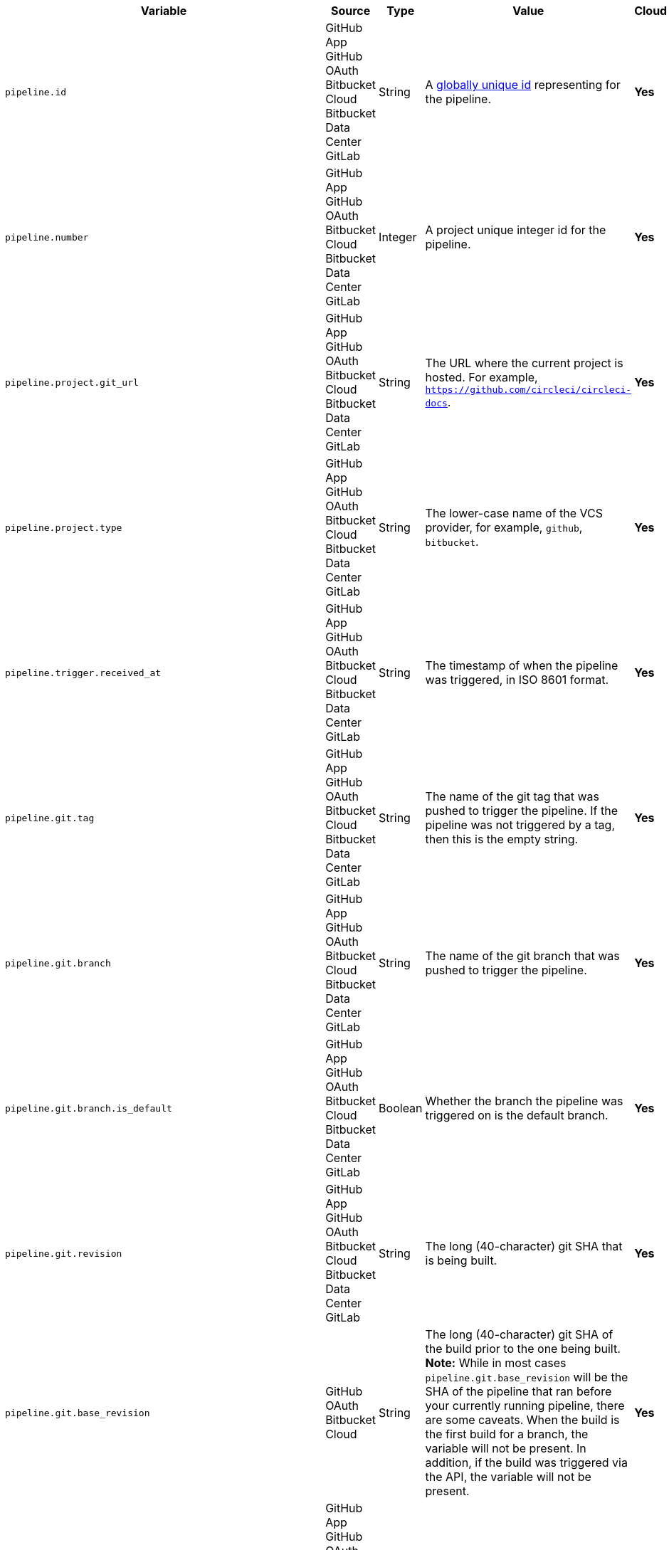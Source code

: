 [.table-scroll]
--
[.datatable.no-sort-col-3,cols="6*", options="header"]
|===
| Variable
| Source
| Type
| Value
| Cloud
| Server

| `pipeline.id`
d| [.nowrap]#GitHub App# +
[.nowrap]#GitHub OAuth# +
[.nowrap]#Bitbucket Cloud# +
[.nowrap]#Bitbucket Data Center# +
[.nowrap]#GitLab#
| String
| A link:https://en.wikipedia.org/wiki/Universally_unique_identifier[globally unique id] representing for the pipeline.
| [.circle-green]#**Yes**#
| [.circle-green]#**Yes**#

| `pipeline.number`
d| [.nowrap]#GitHub App# +
[.nowrap]#GitHub OAuth# +
[.nowrap]#Bitbucket Cloud# +
[.nowrap]#Bitbucket Data Center# +
[.nowrap]#GitLab#
| Integer
| A project unique integer id for the pipeline.
| [.circle-green]#**Yes**#
| [.circle-green]#**Yes**#

| `pipeline.project.git_url`
d| [.nowrap]#GitHub App# +
[.nowrap]#GitHub OAuth# +
[.nowrap]#Bitbucket Cloud# +
[.nowrap]#Bitbucket Data Center# +
[.nowrap]#GitLab#
| String
| The URL where the current project is hosted. For example, `https://github.com/circleci/circleci-docs`.
| [.circle-green]#**Yes**#
| [.circle-green]#**Yes**#

| `pipeline.project.type`
d| [.nowrap]#GitHub App# +
[.nowrap]#GitHub OAuth# +
[.nowrap]#Bitbucket Cloud# +
[.nowrap]#Bitbucket Data Center# +
[.nowrap]#GitLab#
| String
| The lower-case name of the VCS provider, for example, `github`, `bitbucket`.
| [.circle-green]#**Yes**#
| [.circle-green]#**Yes**#

| `pipeline.trigger.received_at`
d| [.nowrap]#GitHub App# +
[.nowrap]#GitHub OAuth# +
[.nowrap]#Bitbucket Cloud# +
[.nowrap]#Bitbucket Data Center# +
[.nowrap]#GitLab#
| String
| The timestamp of when the pipeline was triggered, in ISO 8601 format.
| [.circle-green]#**Yes**#
| [.circle-red]#**Yes**#

| `pipeline.git.tag`
d| [.nowrap]#GitHub App# +
[.nowrap]#GitHub OAuth# +
[.nowrap]#Bitbucket Cloud# +
[.nowrap]#Bitbucket Data Center# +
[.nowrap]#GitLab#
| String
| The name of the git tag that was pushed to trigger the pipeline. If the pipeline was not triggered by a tag, then this is the empty string.
| [.circle-green]#**Yes**#
| [.circle-green]#**Yes**#

| `pipeline.git.branch`
d| [.nowrap]#GitHub App# +
[.nowrap]#GitHub OAuth# +
[.nowrap]#Bitbucket Cloud# +
[.nowrap]#Bitbucket Data Center# +
[.nowrap]#GitLab#
| String
| The name of the git branch that was pushed to trigger the pipeline.
| [.circle-green]#**Yes**#
| [.circle-green]#**Yes**#

| `pipeline.git.branch.is_default`
d| [.nowrap]#GitHub App# +
[.nowrap]#GitHub OAuth# +
[.nowrap]#Bitbucket Cloud# +
[.nowrap]#Bitbucket Data Center# +
[.nowrap]#GitLab#
| Boolean
| Whether the branch the pipeline was triggered on is the default branch.
| [.circle-green]#**Yes**#
| [.circle-green]#**Yes**# (>= v4.7)

| `pipeline.git.revision`
d| [.nowrap]#GitHub App# +
[.nowrap]#GitHub OAuth# +
[.nowrap]#Bitbucket Cloud# +
[.nowrap]#Bitbucket Data Center# +
[.nowrap]#GitLab#
| String
| The long (40-character) git SHA that is being built.
| [.circle-green]#**Yes**#
| [.circle-green]#**Yes**#

| `pipeline.git.base_revision`
d| [.nowrap]#GitHub OAuth# +
[.nowrap]#Bitbucket Cloud#
| String
| The long (40-character) git SHA of the build prior to the one being built. **Note:** While in most cases `pipeline.git.base_revision` will be the SHA of the pipeline that ran before your currently running pipeline, there are some caveats. When the build is the first build for a branch, the variable will not be present. In addition, if the build was triggered via the API, the variable will not be present.
| [.circle-green]#**Yes**#
| [.circle-green]#**Yes**#

| `pipeline.trigger_source`
d| [.nowrap]#GitHub App# +
[.nowrap]#GitHub OAuth# +
[.nowrap]#Bitbucket Cloud# +
[.nowrap]#Bitbucket Data Center# +
[.nowrap]#GitLab#
| String
| The source that triggers the pipeline, current values are `webhook`, `api`, `scheduled_pipeline`.
| [.circle-green]#**Yes**#
| [.circle-green]#**Yes**#

| `pipeline.schedule.name`
d| [.nowrap]#GitHub OAuth# +
[.nowrap]#Bitbucket Cloud#
| String
| The name of the schedule trigger if the pipeline was triggered via schedule. The value will be empty string if the pipeline is triggered by other sources.
| [.circle-green]#**Yes**#
| [.circle-green]#**Yes**#

| `pipeline.schedule.id`
d| [.nowrap]#GitHub OAuth# +
[.nowrap]#Bitbucket Cloud#
| String
| The unique ID of the schedule if the pipeline was triggered via schedule trigger. Value will be empty string if the pipeline is triggered by other sources.
| [.circle-green]#**Yes**#
| [.circle-green]#**Yes**#

| `pipeline.trigger_parameters.circleci.trigger_type`
d| [.nowrap]#GitHub App# +
[.nowrap]#GitLab#
| String
| GitHub App, GitLab
| [.circle-green]#**Yes**#
| [.circle-red]#**No**#

| image:guides:ROOT:icons/warning.svg[warning icon, role="no-border"] `pipeline.trigger_parameters.circleci.event_time` +
  *Deprecated*: Use `pipeline.trigger.received_at` instead.
d| [.nowrap]#GitHub App# +
[.nowrap]#GitLab#
| String
| Timestamp CircleCI received the event
| [.circle-green]#**Yes**#
| [.circle-red]#**No**#

| `pipeline.trigger_parameters.circleci.event_type`
d| [.nowrap]#GitHub App# +
[.nowrap]#GitLab#
| String
d|  [.nowrap]#GitHub App: push# +
[.nowrap]#GitLab: push, merge request# +

| [.circle-green]#**Yes**#
| [.circle-red]#**No**#

| `pipeline.trigger_parameters.gitlab.type`
d| [.nowrap]#GitLab#
| 
| See GitLab documentation for link:https://docs.gitlab.com/ee/user/project/integrations/webhooks.html[webhooks] and link:https://docs.gitlab.com/ee/user/project/integrations/webhook_events.html[webhook events].
| [.circle-green]#**Yes**#
| [.circle-red]#**No**#

| `pipeline.trigger_parameters.gitlab.ref`
d| [.nowrap]#GitLab#
|
| See GitLab documentation for link:https://docs.gitlab.com/ee/user/project/integrations/webhooks.html[webhooks] and link:https://docs.gitlab.com/ee/user/project/integrations/webhook_events.html[webhook events].
| [.circle-green]#**Yes**#
| [.circle-red]#**No**#

| `pipeline.trigger_parameters.github_app.ref`
d| [.nowrap]#GitHub App#
|
| See GitHub documentation for link:https://docs.github.com/en/webhooks-and-events/webhooks/webhook-events-and-payloads[webhook events and payloads].
| [.circle-green]#**Yes**#
| [.circle-red]#**No**#

| `pipeline.trigger_parameters.gitlab.checkout_sha`
d| [.nowrap]#GitLab#
|
| See GitLab documentation for link:https://docs.gitlab.com/ee/user/project/integrations/webhooks.html[webhooks] and link:https://docs.gitlab.com/ee/user/project/integrations/webhook_events.html[webhook events].
| [.circle-green]#**Yes**#
| [.circle-red]#**No**#

| `pipeline.trigger_parameters.github_app.checkout_sha`
d| [.nowrap]#GitHub App#
|
| See GitHub documentation for link:https://docs.github.com/en/webhooks-and-events/webhooks/webhook-events-and-payloads[webhook events and payloads].
| [.circle-green]#**Yes**#
| [.circle-red]#**No**#

| `pipeline.trigger_parameters.gitlab.user_id`
d| [.nowrap]#GitLab#
|
| See GitLab documentation for link:https://docs.gitlab.com/ee/user/project/integrations/webhooks.html[webhooks] and link:https://docs.gitlab.com/ee/user/project/integrations/webhook_events.html[webhook events].
| [.circle-green]#**Yes**#
| [.circle-red]#**No**#

| `pipeline.trigger_parameters.github_app.user_id`
d| [.nowrap]#GitHub App#
|
| See GitHub documentation for link:https://docs.github.com/en/webhooks-and-events/webhooks/webhook-events-and-payloads[webhook events and payloads].
| [.circle-green]#**Yes**#
| [.circle-red]#**No**#

| `pipeline.trigger_parameters.gitlab.user_name`
d| [.nowrap]#GitLab#
|
| See GitLab documentation for link:https://docs.gitlab.com/ee/user/project/integrations/webhooks.html[webhooks] and link:https://docs.gitlab.com/ee/user/project/integrations/webhook_events.html[webhook events].
| [.circle-green]#**Yes**#
| [.circle-red]#**No**#

| `pipeline.trigger_parameters.github_app.user_name`
d| [.nowrap]#GitHub App#
|
| See GitHub documentation for link:https://docs.github.com/en/webhooks-and-events/webhooks/webhook-events-and-payloads[webhook events and payloads].
| [.circle-green]#**Yes**#
| [.circle-red]#**No**#

| `pipeline.trigger_parameters.gitlab.user_username`
d| [.nowrap]#GitLab#
|
| See GitLab documentation for link:https://docs.gitlab.com/ee/user/project/integrations/webhooks.html[webhooks] and link:https://docs.gitlab.com/ee/user/project/integrations/webhook_events.html[webhook events].
| [.circle-green]#**Yes**#
| [.circle-red]#**No**#

| `pipeline.trigger_parameters.github_app.user_username`
d| [.nowrap]#GitHub App#
|
| See GitHub documentation for link:https://docs.github.com/en/webhooks-and-events/webhooks/webhook-events-and-payloads[webhook events and payloads].
| [.circle-green]#**Yes**#
| [.circle-red]#**No**#

| `pipeline.trigger_parameters.gitlab.user_avatar`
d| [.nowrap]#GitLab#
|
| See GitLab documentation for link:https://docs.gitlab.com/ee/user/project/integrations/webhooks.html[webhooks] and link:https://docs.gitlab.com/ee/user/project/integrations/webhook_events.html[webhook events].
| [.circle-green]#**Yes**#
| [.circle-red]#**No**#

| `pipeline.trigger_parameters.github_app.user_avatar`
d| [.nowrap]#GitHub App#
|
| See GitHub documentation for link:https://docs.github.com/en/webhooks-and-events/webhooks/webhook-events-and-payloads[webhook events and payloads].
| [.circle-green]#**Yes**#
| [.circle-red]#**No**#

| `pipeline.trigger_parameters.gitlab.repo_name`
d| [.nowrap]#GitLab#
|
| See GitLab documentation for link:https://docs.gitlab.com/ee/user/project/integrations/webhooks.html[webhooks] and link:https://docs.gitlab.com/ee/user/project/integrations/webhook_events.html[webhook events].
| [.circle-green]#**Yes**#
| [.circle-red]#**No**#

| `pipeline.trigger_parameters.github_app.repo_name`
d| [.nowrap]#GitHub App#
|
| See GitHub documentation for link:https://docs.github.com/en/webhooks-and-events/webhooks/webhook-events-and-payloads[webhook events and payloads].
| [.circle-green]#**Yes**#
| [.circle-red]#**No**#

| `pipeline.trigger_parameters.gitlab.repo_url`
d| [.nowrap]#GitLab#
|
| See GitLab documentation for link:https://docs.gitlab.com/ee/user/project/integrations/webhooks.html[webhooks] and link:https://docs.gitlab.com/ee/user/project/integrations/webhook_events.html[webhook events].
| [.circle-green]#**Yes**#
| [.circle-red]#**No**#

| `pipeline.trigger_parameters.github_app.repo_url`
d| [.nowrap]#GitHub App#
|
| See GitHub documentation for link:https://docs.github.com/en/webhooks-and-events/webhooks/webhook-events-and-payloads[webhook events and payloads].
| [.circle-green]#**Yes**#
| [.circle-red]#**No**#

| `pipeline.trigger_parameters.gitlab.web_url`
d| [.nowrap]#GitLab#
|
| See GitLab documentation for link:https://docs.gitlab.com/ee/user/project/integrations/webhooks.html[webhooks] and link:https://docs.gitlab.com/ee/user/project/integrations/webhook_events.html[webhook events].
| [.circle-green]#**Yes**#
| [.circle-red]#**No**#

| `pipeline.trigger_parameters.github_app.web_url`
d| [.nowrap]#GitHub App#
|
| See GitHub documentation for link:https://docs.github.com/en/webhooks-and-events/webhooks/webhook-events-and-payloads[webhook events and payloads].
| [.circle-green]#**Yes**#
| [.circle-red]#**No**#

| `pipeline.trigger_parameters.gitlab.commit_sha`
d| [.nowrap]#GitLab#
|
| See GitLab documentation for link:https://docs.gitlab.com/ee/user/project/integrations/webhooks.html[webhooks] and link:https://docs.gitlab.com/ee/user/project/integrations/webhook_events.html[webhook events].
| [.circle-green]#**Yes**#
| [.circle-red]#**No**#

| `pipeline.trigger_parameters.github_app.commit_sha`
d| [.nowrap]#GitHub App#
|
| See GitHub documentation for link:https://docs.github.com/en/webhooks-and-events/webhooks/webhook-events-and-payloads[webhook events and payloads].
| [.circle-green]#**Yes**#
| [.circle-red]#**No**#

| `pipeline.trigger_parameters.gitlab.commit_title`
d| [.nowrap]#GitLab#
|
| See GitLab documentation for link:https://docs.gitlab.com/ee/user/project/integrations/webhooks.html[webhooks] and link:https://docs.gitlab.com/ee/user/project/integrations/webhook_events.html[webhook events].
| [.circle-green]#**Yes**#
| [.circle-red]#**No**#

| `pipeline.trigger_parameters.github_app.commit_title`
d| [.nowrap]#GitHub App#
|
| See GitHub documentation for link:https://docs.github.com/en/webhooks-and-events/webhooks/webhook-events-and-payloads[webhook events and payloads].
| [.circle-green]#**Yes**#
| [.circle-red]#**No**#

| `pipeline.trigger_parameters.gitlab.commit_message`
d| [.nowrap]#GitLab#
|
| See GitLab documentation for link:https://docs.gitlab.com/ee/user/project/integrations/webhooks.html[webhooks] and link:https://docs.gitlab.com/ee/user/project/integrations/webhook_events.html[webhook events].
| [.circle-green]#**Yes**#
| [.circle-red]#**No**#

| `pipeline.trigger_parameters.github_app.commit_message`
d| [.nowrap]#GitHub App#
|
| See GitHub documentation for link:https://docs.github.com/en/webhooks-and-events/webhooks/webhook-events-and-payloads[webhook events and payloads].
| [.circle-green]#**Yes**#
| [.circle-red]#**No**#

| `pipeline.trigger_parameters.gitlab.commit_timestamp`
d| [.nowrap]#GitLab#
|
| See GitLab documentation for link:https://docs.gitlab.com/ee/user/project/integrations/webhooks.html[webhooks] and link:https://docs.gitlab.com/ee/user/project/integrations/webhook_events.html[webhook events].
| [.circle-green]#**Yes**#
| [.circle-red]#**No**#

| `pipeline.trigger_parameters.github_app.commit_timestamp`
d| [.nowrap]#GitHub App#
|
| See GitHub documentation for link:https://docs.github.com/en/webhooks-and-events/webhooks/webhook-events-and-payloads[webhook events and payloads].
| [.circle-green]#**Yes**#
| [.circle-red]#**No**#

| `pipeline.trigger_parameters.gitlab.commit_author_name`
d| [.nowrap]#GitLab#
|
| See GitLab documentation for link:https://docs.gitlab.com/ee/user/project/integrations/webhooks.html[webhooks] and link:https://docs.gitlab.com/ee/user/project/integrations/webhook_events.html[webhook events].
| [.circle-green]#**Yes**#
| [.circle-red]#**No**#

| `pipeline.trigger_parameters.github_app.commit_author_name`
d| [.nowrap]#GitHub App#
|
| See GitHub documentation for link:https://docs.github.com/en/webhooks-and-events/webhooks/webhook-events-and-payloads[webhook events and payloads].
| [.circle-green]#**Yes**#
| [.circle-red]#**No**#

| `pipeline.trigger_parameters.gitlab.commit_author_email`
d| [.nowrap]#GitLab#
|
| See GitLab documentation for link:https://docs.gitlab.com/ee/user/project/integrations/webhooks.html[webhooks] and link:https://docs.gitlab.com/ee/user/project/integrations/webhook_events.html[webhook events].
| [.circle-green]#**Yes**#
| [.circle-red]#**No**#

| `pipeline.trigger_parameters.gitlab.branch`
d| [.nowrap]#GitLab#
|
| See GitLab documentation for link:https://docs.gitlab.com/ee/user/project/integrations/webhooks.html[webhooks] and link:https://docs.gitlab.com/ee/user/project/integrations/webhook_events.html[webhook events].
| [.circle-green]#**Yes**#
| [.circle-red]#**No**#

| `pipeline.trigger_parameters.github_app.branch`
d| [.nowrap]#GitHub App#
|
| See GitHub documentation for link:https://docs.github.com/en/webhooks-and-events/webhooks/webhook-events-and-payloads[webhook events and payloads].
| [.circle-green]#**Yes**#
| [.circle-red]#**No**#

| `pipeline.trigger_parameters.gitlab.default_branch`
d| [.nowrap]#GitLab#
|
| See GitLab documentation for link:https://docs.gitlab.com/ee/user/project/integrations/webhooks.html[webhooks] and link:https://docs.gitlab.com/ee/user/project/integrations/webhook_events.html[webhook events].
| [.circle-green]#**Yes**#
| [.circle-red]#**No**#

| `pipeline.trigger_parameters.gitlab.x_gitlab_event_id`
d| [.nowrap]#GitLab#
|
| See GitLab documentation for link:https://docs.gitlab.com/ee/user/project/integrations/webhooks.html[webhooks] and link:https://docs.gitlab.com/ee/user/project/integrations/webhook_events.html[webhook events].
| [.circle-green]#**Yes**#
| [.circle-red]#**No**#

| `pipeline.trigger_parameters.gitlab.is_fork_merge_request`
d| [.nowrap]#GitLab#
|
| See GitLab documentation for link:https://docs.gitlab.com/ee/user/project/integrations/webhooks.html[webhooks] and link:https://docs.gitlab.com/ee/user/project/integrations/webhook_events.html[webhook events].
| [.circle-green]#**Yes**#
| [.circle-red]#**No**#

| `pipeline.trigger_parameters.webhook.body`
d| [.nowrap]#Custom webhook#
| String
| The body of the payload that was sent with a xref:guides:orchestrate:triggers-overview.adoc#trigger-a-pipeline-from-a-custom-webhook[custom webhook].
| [.circle-green]#**Yes**#
| [.circle-red]#**No**#

| `pipeline.event.name`
d| [.nowrap]#GitHub App#
| String
| The name of the event that triggered the pipeline. Possible values: `custom_webhook`, `api`, `push`, `pull_request`.
| [.circle-green]#**Yes**#
| [.circle-red]#**No**#

| `pipeline.event.action`
d| [.nowrap]#GitHub App#
| String
| The action associated with the event. This value is always the same as `pipeline.event.name`, except for link:https://docs.github.com/en/webhooks/webhook-events-and-payloads[GitHub events] that have an `action` property, for example link:https://docs.github.com/en/webhooks/webhook-events-and-payloads#pull_request[`pull_request`]. Possible values: `custom_webhook`, `api`, `push`, `opened`, `synchronize`, `reopened`, `closed`, `ready_for_review`, `labeled`. xref:guides:orchestrate:github-trigger-event-options.adoc#supported-trigger-options[Read more about trigger event options].
| [.circle-green]#**Yes**#
| [.circle-red]#**No**#

| `pipeline.event.context.github.pr_url`
d| [.nowrap]#GitHub App#
| String
| The URL of the associated GitHub pull request, if one exists. If there are multiple associated pull requests, one URL is randomly chosen. This value matches environment variable CIRCLE_PULL_REQUEST.
| [.circle-green]#**Yes**#
| [.circle-red]#**No**#

| `pipeline.event.github.pull_request.base.ref`
d| [.nowrap]#GitHub App#
| String
| The name of the *base* (or target) branch of the PR - that is the branch that will receive the changes. Only populated for pipelines triggered xref:guides:orchestrate:github-trigger-event-options.adoc#supported-trigger-options[by pull request events] (`pipeline.event.name = 'pull_request'`).
| [.circle-green]#**Yes**#
| [.circle-red]#**No**#

| `pipeline.event.github.pull_request.head.ref`
d| [.nowrap]#GitHub App#
| String
| The name of the *head* branch of the PR - that is the branch containing the changes to be merged. Only populated for pipelines triggered xref:guides:orchestrate:github-trigger-event-options.adoc#supported-trigger-options[by pull request events] (`pipeline.event.name = "pull_request"`).
| [.circle-green]#**Yes**#
| [.circle-red]#**No**#

| `pipeline.event.github.pull_request.draft`
d| [.nowrap]#GitHub App#
| Boolean
| A boolean value indicating whether the pull request is a draft. Only populated for pipelines triggered xref:guides:orchestrate:github-trigger-event-options.adoc#supported-trigger-options[by pull request events] (`pipeline.event.name = "pull_request"`).
| [.circle-green]#**Yes**#
| [.circle-red]#**No**#

| `pipeline.event.github.pull_request.title`
d| [.nowrap]#GitHub App#
| String
| The title of the pull request. Only populated for pipelines triggered xref:guides:orchestrate:github-trigger-event-options.adoc#supported-trigger-options[by pull request events] (`pipeline.event.name = "pull_request"`).
| [.circle-green]#**Yes**#
| [.circle-red]#**No**#

| `pipeline.event.github.pull_request.number`
d| [.nowrap]#GitHub App#
| Integer
| The numeric identifier of the pull request. Only populated for pipelines triggered xref:guides:orchestrate:github-trigger-event-options.adoc#supported-trigger-options[by pull request events] (`pipeline.event.name = "pull_request"`).
| [.circle-green]#**Yes**#
| [.circle-red]#**No**#

| `pipeline.event.github.pull_request.merged`
d| [.nowrap]#GitHub App#
| Boolean
| A boolean value indicating whether the pull request is has been merged. Only populated for pipelines triggered xref:guides:orchestrate:github-trigger-event-options.adoc#supported-trigger-options[by pull request events] (`pipeline.event.name = "pull_request"`).
| [.circle-green]#**Yes**#
| [.circle-red]#**No**#

| `pipeline.deploy.component_name`
d| [.nowrap]#GitHub App#
| String
| Only for use with xref:guides:deploy:set-up-rollbacks.adoc[rollbacks]. The name of the component that was deployed.
| [.circle-green]#**Yes**#
| [.circle-red]#**No**#

| `pipeline.deploy.environment_name`
d| [.nowrap]#GitHub App#
| String
| Only for use with xref:guides:deploy:set-up-rollbacks.adoc[rollbacks]. The name of the environment that was deployed to.
| [.circle-green]#**Yes**#
| [.circle-red]#**No**#

| `pipeline.deploy.target_version`
d| [.nowrap]#GitHub App#
| String
| Only for use with xref:guides:deploy:set-up-rollbacks.adoc[rollbacks]. The version of the component that needs to be rolled back to.
| [.circle-green]#**Yes**#
| [.circle-red]#**No**#

| `pipeline.deploy.current_version`
d| [.nowrap]#GitHub App#
| String
| Only for use with xref:guides:deploy:set-up-rollbacks.adoc[rollbacks]. The current version of the component that was deployed.
| [.circle-green]#**Yes**#
| [.circle-red]#**No**#

| `pipeline.deploy.namespace`
d| [.nowrap]#GitHub App#
| String
| Only for use with xref:guides:deploy:set-up-rollbacks.adoc[rollbacks]. The namespace of the environment that was deployed to.
| [.circle-green]#**Yes**#
| [.circle-red]#**No**#

| `pipeline.deploy.reason`
d| [.nowrap]#GitHub App#
| String
| Only for use with xref:guides:deploy:set-up-rollbacks.adoc[rollbacks]. The reason for the deployment or rollback.
| [.circle-green]#**Yes**#
| [.circle-red]#**No**#

|===
--
